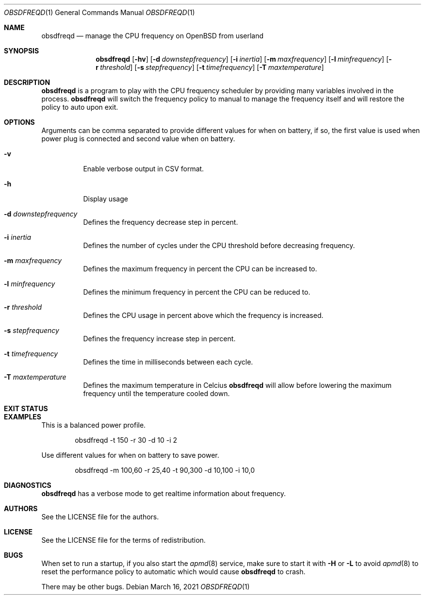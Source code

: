 .Dd $Mdocdate: March 16 2021 $
.Dt OBSDFREQD 1
.Os
.Sh NAME
.Nm obsdfreqd
.Nd manage the CPU frequency on OpenBSD from userland
.Sh SYNOPSIS
.Nm
.Op Fl hv
.Op Fl d Ar downstepfrequency
.Op Fl i Ar inertia
.Op Fl m Ar maxfrequency
.Op Fl l Ar minfrequency
.Op Fl r Ar threshold
.Op Fl s Ar stepfrequency
.Op Fl t Ar timefrequency
.Op Fl T Ar maxtemperature
.Sh DESCRIPTION
.Nm
is a program to play with the CPU frequency scheduler by providing
many variables involved in the process.
.Nm
will switch the frequency policy to manual to manage the frequency itself
and will restore the policy to auto upon exit.
.Sh OPTIONS
Arguments can be comma separated to provide different values for when on
battery, if so, the first value is used when power plug is connected and second
value when on battery.
.Bl -tag -width Ds
.It Fl v
Enable verbose output in CSV format.
.It Fl h
Display usage
.It Fl d Ar downstepfrequency
Defines the frequency decrease step in percent.
.It Fl i Ar inertia
Defines the number of cycles under the CPU threshold before decreasing
frequency.
.It Fl m Ar maxfrequency
Defines the maximum frequency in percent the CPU can be increased to.
.It Fl l Ar minfrequency
Defines the minimum frequency in percent the CPU can be reduced to.
.It Fl r Ar threshold
Defines the CPU usage in percent above which the frequency is increased.
.It Fl s Ar stepfrequency
Defines the frequency increase step in percent.
.It Fl t Ar timefrequency
Defines the time in milliseconds between each cycle.
.It Fl T Ar maxtemperature
Defines the maximum temperature in Celcius
.Nm
will allow before lowering the maximum frequency until the temperature
cooled down.
.El
.Sh EXIT STATUS
.Ex
.Sh EXAMPLES
This is a balanced power profile.
.Bd -literal -offset indent
obsdfreqd -t 150 -r 30 -d 10 -i 2
.Ed
.Pp
Use different values for when on battery to save power.
.Bd -literal -offset indent
obsdfreqd -m 100,60 -r 25,40 -t 90,300 -d 10,100 -i 10,0
.Ed
.Sh DIAGNOSTICS
.Nm
has a verbose mode to get realtime information about frequency.
.Sh AUTHORS
.An See the LICENSE file for the authors .
.Sh LICENSE
See the LICENSE file for the terms of redistribution.
.Sh BUGS
When set to run a startup, if you also start the
.Xr apmd 8
service, make sure to start it with
.Fl H
or
.Fl L
to avoid
.Xr apmd 8
to reset the performance policy to automatic which would cause
.Nm
to crash.
.Pp
There may be other bugs.
